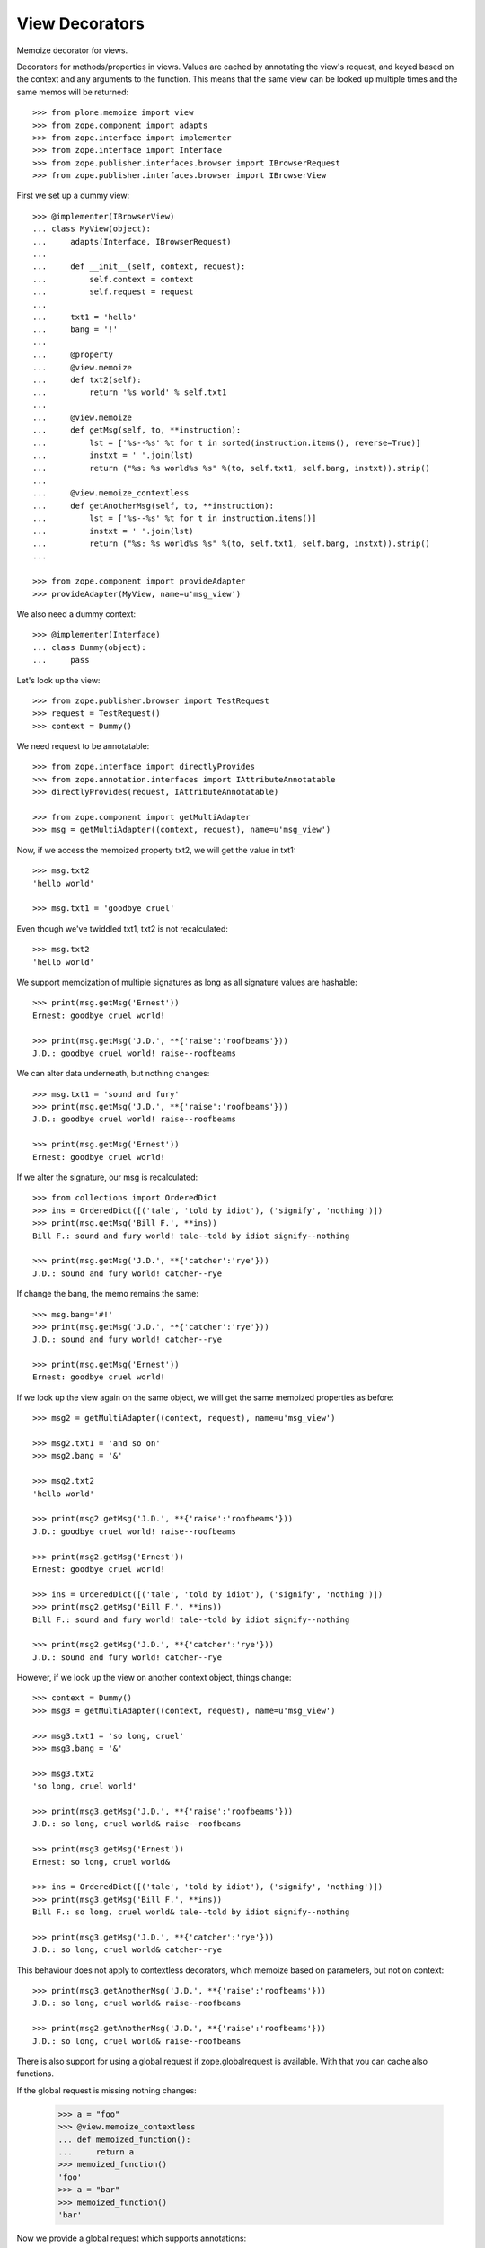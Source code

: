 View Decorators
===============

Memoize decorator for views.

Decorators for methods/properties in views.
Values are cached by annotating the view's request, and keyed based on the context and any arguments to the function.
This means that the same view can be looked up multiple times and the same memos will be returned::

    >>> from plone.memoize import view
    >>> from zope.component import adapts
    >>> from zope.interface import implementer
    >>> from zope.interface import Interface
    >>> from zope.publisher.interfaces.browser import IBrowserRequest
    >>> from zope.publisher.interfaces.browser import IBrowserView

First we set up a dummy view::

    >>> @implementer(IBrowserView)
    ... class MyView(object):
    ...     adapts(Interface, IBrowserRequest)
    ...
    ...     def __init__(self, context, request):
    ...         self.context = context
    ...         self.request = request
    ...
    ...     txt1 = 'hello'
    ...     bang = '!'
    ...
    ...     @property
    ...     @view.memoize
    ...     def txt2(self):
    ...         return '%s world' % self.txt1
    ...
    ...     @view.memoize
    ...     def getMsg(self, to, **instruction):
    ...         lst = ['%s--%s' %t for t in sorted(instruction.items(), reverse=True)]
    ...         instxt = ' '.join(lst)
    ...         return ("%s: %s world%s %s" %(to, self.txt1, self.bang, instxt)).strip()
    ...
    ...     @view.memoize_contextless
    ...     def getAnotherMsg(self, to, **instruction):
    ...         lst = ['%s--%s' %t for t in instruction.items()]
    ...         instxt = ' '.join(lst)
    ...         return ("%s: %s world%s %s" %(to, self.txt1, self.bang, instxt)).strip()
    ...

    >>> from zope.component import provideAdapter
    >>> provideAdapter(MyView, name=u'msg_view')

We also need a dummy context::

    >>> @implementer(Interface)
    ... class Dummy(object):
    ...     pass

Let's look up the view::

    >>> from zope.publisher.browser import TestRequest
    >>> request = TestRequest()
    >>> context = Dummy()

We need request to be annotatable::

    >>> from zope.interface import directlyProvides
    >>> from zope.annotation.interfaces import IAttributeAnnotatable
    >>> directlyProvides(request, IAttributeAnnotatable)

    >>> from zope.component import getMultiAdapter
    >>> msg = getMultiAdapter((context, request), name=u'msg_view')

Now, if we access the memoized property txt2, we will get the value in txt1::

    >>> msg.txt2
    'hello world'

    >>> msg.txt1 = 'goodbye cruel'

Even though we've twiddled txt1, txt2 is not recalculated::

    >>> msg.txt2
    'hello world'

We support memoization of multiple signatures as long as all signature values are hashable::

    >>> print(msg.getMsg('Ernest'))
    Ernest: goodbye cruel world!

    >>> print(msg.getMsg('J.D.', **{'raise':'roofbeams'}))
    J.D.: goodbye cruel world! raise--roofbeams

We can alter data underneath, but nothing changes::

    >>> msg.txt1 = 'sound and fury'
    >>> print(msg.getMsg('J.D.', **{'raise':'roofbeams'}))
    J.D.: goodbye cruel world! raise--roofbeams

    >>> print(msg.getMsg('Ernest'))
    Ernest: goodbye cruel world!

If we alter the signature, our msg is recalculated::

    >>> from collections import OrderedDict
    >>> ins = OrderedDict([('tale', 'told by idiot'), ('signify', 'nothing')])
    >>> print(msg.getMsg('Bill F.', **ins))
    Bill F.: sound and fury world! tale--told by idiot signify--nothing

    >>> print(msg.getMsg('J.D.', **{'catcher':'rye'}))
    J.D.: sound and fury world! catcher--rye

If change the bang, the memo remains the same::

    >>> msg.bang='#!'
    >>> print(msg.getMsg('J.D.', **{'catcher':'rye'}))
    J.D.: sound and fury world! catcher--rye

    >>> print(msg.getMsg('Ernest'))
    Ernest: goodbye cruel world!

If we look up the view again on the same object, we will get the same memoized properties as before::

    >>> msg2 = getMultiAdapter((context, request), name=u'msg_view')

    >>> msg2.txt1 = 'and so on'
    >>> msg2.bang = '&'

    >>> msg2.txt2
    'hello world'

    >>> print(msg2.getMsg('J.D.', **{'raise':'roofbeams'}))
    J.D.: goodbye cruel world! raise--roofbeams

    >>> print(msg2.getMsg('Ernest'))
    Ernest: goodbye cruel world!

    >>> ins = OrderedDict([('tale', 'told by idiot'), ('signify', 'nothing')])
    >>> print(msg2.getMsg('Bill F.', **ins))
    Bill F.: sound and fury world! tale--told by idiot signify--nothing

    >>> print(msg2.getMsg('J.D.', **{'catcher':'rye'}))
    J.D.: sound and fury world! catcher--rye

However, if we look up the view on another context object, things change::

    >>> context = Dummy()
    >>> msg3 = getMultiAdapter((context, request), name=u'msg_view')

    >>> msg3.txt1 = 'so long, cruel'
    >>> msg3.bang = '&'

    >>> msg3.txt2
    'so long, cruel world'

    >>> print(msg3.getMsg('J.D.', **{'raise':'roofbeams'}))
    J.D.: so long, cruel world& raise--roofbeams

    >>> print(msg3.getMsg('Ernest'))
    Ernest: so long, cruel world&

    >>> ins = OrderedDict([('tale', 'told by idiot'), ('signify', 'nothing')])
    >>> print(msg3.getMsg('Bill F.', **ins))
    Bill F.: so long, cruel world& tale--told by idiot signify--nothing

    >>> print(msg3.getMsg('J.D.', **{'catcher':'rye'}))
    J.D.: so long, cruel world& catcher--rye

This behaviour does not apply to contextless decorators, which memoize
based on parameters, but not on context::

    >>> print(msg3.getAnotherMsg('J.D.', **{'raise':'roofbeams'}))
    J.D.: so long, cruel world& raise--roofbeams

    >>> print(msg2.getAnotherMsg('J.D.', **{'raise':'roofbeams'}))
    J.D.: so long, cruel world& raise--roofbeams

There is also support for using a global request
if zope.globalrequest is available.
With that you can cache also functions.

If the global request is missing nothing changes:

    >>> a = "foo"
    >>> @view.memoize_contextless
    ... def memoized_function():
    ...     return a
    >>> memoized_function()
    'foo'
    >>> a = "bar"
    >>> memoized_function()
    'bar'

Now we provide a global request which supports annotations:

    >>> from zope.globalrequest import setRequest
    >>> from zope.interface import alsoProvides
    >>> from zope.annotation import IAttributeAnnotatable
    >>> global_request = TestRequest()
    >>> alsoProvides(global_request, IAttributeAnnotatable)
    >>> setRequest(global_request)

With that in place the results are cached:
    >>> a = "foo"
    >>> memoized_function()
    'foo'
    >>> a = "bar"
    >>> memoized_function()
    'foo'


The same is true for an adapter:

    >>> class Adapter(object):
    ...
    ...     msg = "foo"
    ...
    ...     def __init__(self, context):
    ...         self.context = context
    ...
    ...     @view.memoize
    ...     def context_aware_function(self):
    ...         return self.msg
    ...
    ...     @view.memoize_contextless
    ...     def context_unaware_function(self):
    ...         return self.msg

We now instantiate two objects:
    >>> instance1 = Adapter(Dummy())
    >>> instance2 = Adapter(Dummy())
    >>> instance1.context_aware_function()
    'foo'
    >>> instance1.context_unaware_function()
    'foo'

Let's verify that the cache depends on the context:
    >>> Adapter.msg = "bar"
    >>> instance2.context_aware_function()
    'bar'
    >>> instance1.context_unaware_function()
    'foo'

Still instance1 is not aware of the change:
    >>> instance1.context_aware_function()
    'foo'
